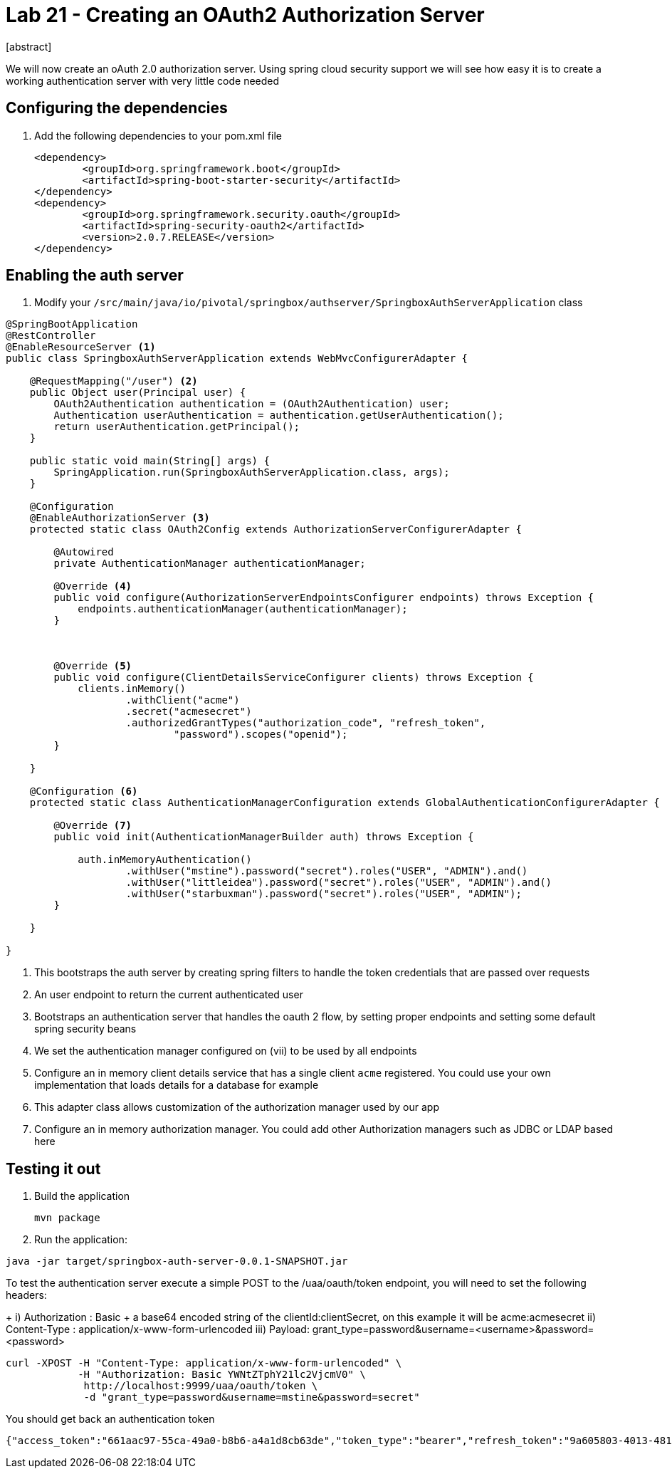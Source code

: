 = Lab 21 - Creating an OAuth2 Authorization Server
[abstract]

--
We will now create an oAuth 2.0 authorization server. Using spring cloud security support we will see how easy it is to create a working authentication server with very little code needed
--



== Configuring the dependencies
. Add the following dependencies to your pom.xml file
+
----
<dependency>
	<groupId>org.springframework.boot</groupId>
	<artifactId>spring-boot-starter-security</artifactId>
</dependency>
<dependency>
	<groupId>org.springframework.security.oauth</groupId>
	<artifactId>spring-security-oauth2</artifactId>
	<version>2.0.7.RELEASE</version>
</dependency>
----


== Enabling the auth server

. Modify your `/src/main/java/io/pivotal/springbox/authserver/SpringboxAuthServerApplication` class
[source, java]
----
@SpringBootApplication
@RestController
@EnableResourceServer <1>
public class SpringboxAuthServerApplication extends WebMvcConfigurerAdapter {

    @RequestMapping("/user") <2>
    public Object user(Principal user) {
        OAuth2Authentication authentication = (OAuth2Authentication) user;
        Authentication userAuthentication = authentication.getUserAuthentication();
        return userAuthentication.getPrincipal();
    }

    public static void main(String[] args) {
        SpringApplication.run(SpringboxAuthServerApplication.class, args);
    }

    @Configuration
    @EnableAuthorizationServer <3>
    protected static class OAuth2Config extends AuthorizationServerConfigurerAdapter {

        @Autowired
        private AuthenticationManager authenticationManager;

        @Override <4>
        public void configure(AuthorizationServerEndpointsConfigurer endpoints) throws Exception {
            endpoints.authenticationManager(authenticationManager);
        }



        @Override <5>
        public void configure(ClientDetailsServiceConfigurer clients) throws Exception {
            clients.inMemory()
                    .withClient("acme")
                    .secret("acmesecret")
                    .authorizedGrantTypes("authorization_code", "refresh_token",
                            "password").scopes("openid");
        }

    }

    @Configuration <6>
    protected static class AuthenticationManagerConfiguration extends GlobalAuthenticationConfigurerAdapter {

        @Override <7>
        public void init(AuthenticationManagerBuilder auth) throws Exception {

            auth.inMemoryAuthentication()
                    .withUser("mstine").password("secret").roles("USER", "ADMIN").and()
                    .withUser("littleidea").password("secret").roles("USER", "ADMIN").and()
                    .withUser("starbuxman").password("secret").roles("USER", "ADMIN");
        }

    }

}
----
i) This bootstraps the auth server by creating spring filters to handle the token credentials that are passed over requests
ii) An user endpoint to return the current authenticated user
iii) Bootstraps an authentication server that handles the oauth 2 flow, by setting proper endpoints and setting some default spring security beans
iv) We set the authentication manager configured on (vii) to be used by all endpoints
v) Configure an in memory client details service that has a single client `acme` registered. You could use your own implementation that loads details for a database for example
vi) This adapter class allows customization of the authorization manager used by our app
vii) Configure an in memory authorization manager. You could add other Authorization managers such as JDBC or LDAP based here


== Testing it out

. Build the application
+
----
mvn package
----

. Run the application:
----
java -jar target/springbox-auth-server-0.0.1-SNAPSHOT.jar
----


.To test the authentication server execute a simple POST to the /uaa/oauth/token endpoint, you will need to set the following headers:
+
i) Authorization : Basic + a base64 encoded string of the clientId:clientSecret, on this example it will be acme:acmesecret
ii) Content-Type : application/x-www-form-urlencoded
iii) Payload: grant_type=password&username=<username>&password=<password>
  
----
curl -XPOST -H "Content-Type: application/x-www-form-urlencoded" \
            -H "Authorization: Basic YWNtZTphY21lc2VjcmV0" \
             http://localhost:9999/uaa/oauth/token \ 
             -d "grant_type=password&username=mstine&password=secret"
----

You should get back an authentication token

----
{"access_token":"661aac97-55ca-49a0-b8b6-a4a1d8cb63de","token_type":"bearer","refresh_token":"9a605803-4013-4818-ae24-22de7b399018","expires_in":43199,"scope":"openid"}
----
